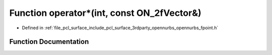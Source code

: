 .. _exhale_function_opennurbs__fpoint_8h_1a99ce5a7e421e52bf1ea00afc51bc7de0:

Function operator\*(int, const ON_2fVector&)
============================================

- Defined in :ref:`file_pcl_surface_include_pcl_surface_3rdparty_opennurbs_opennurbs_fpoint.h`


Function Documentation
----------------------


.. doxygenfunction:: operator*(int, const ON_2fVector&)
